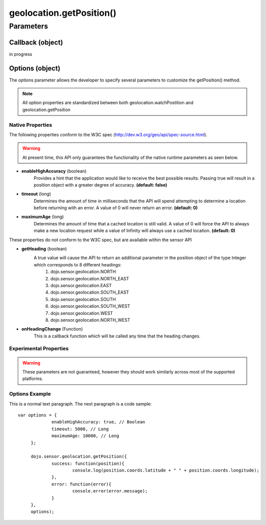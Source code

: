 ============================
geolocation.getPosition()
============================

Parameters
*************************

Callback (object)
--------------------------

in progress

Options (object)
-----------------------------

The options parameter allows the developer to specify several parameters to customize the getPosition() method.
	
.. note::
	All option properties are standardized between both geolocation.watchPostition and geolocation.getPosition
	
	
Native Properties
============================

The following properties conform to the W3C spec (http://dev.w3.org/geo/api/spec-source.html).

.. warning::
	At present time, this API only guarantees the functionality of the native runtime parameters as seen below.

* **enableHighAccuracy** (boolean)
	Provides a hint that the application would like to receive the best possible results. Passing true will result in a position object with a greater degree of accuracy.
	**(default: false)**
	
* **timeout** (long)
	Determines the amount of time in milliseconds that the API will spend attempting to determine a location before returning with an error. A value of 0 will never
	return an error. **(default: 0)**
		
* **maximumAge** (long)
	Determines the amount of time that a cached location is still valid.  A value of 0 will force the API to always make a new location request while a value of
	Infinity will always use a cached location. **(default: 0)**
	
	
These properties do not conform to the W3C spec, but are available within the sensor API

* **getHeading** (boolean)
	A true value will cause the API to return an additional parameter in the position object of the type Integer which corresponds to 8 different headings:
		#. dojo.sensor.geolocation.NORTH
		#. dojo.sensor.geolocation.NORTH_EAST
		#. dojo.sensor.geolocation.EAST
		#. dojo.sensor.geolocation.SOUTH_EAST
		#. dojo.sensor.geolocation.SOUTH
		#. dojo.sensor.geolocation.SOUTH_WEST
		#. dojo.sensor.geolocation.WEST
		#. dojo.sensor.geolocation.NORTH_WEST

* **onHeadingChange** (Function)
	This is a callback function which will be called any time that the heading changes.
	
Experimental Properties
============================

.. warning::
	These parameters are not guaranteed, however they should work similarly across most of the supported platforms.
	
	
Options Example
============================

.. highlight:: javascript

.. highlight:: javascript

This is a normal text paragraph. The next paragraph is a code sample::

   var options = {
		enableHighAccuracy: true, // Boolean
		timeout: 5000, // Long
		maximumAge: 10000, // Long
	};

 	dojo.sensor.geolocation.getPosition({
   		success: function(position){
   			console.log(position.coords.latitude + " " + position.coords.longitude);
   		},
   		error: function(error){
   			console.error(error.message);
   		}
   	},
   	options);
	
